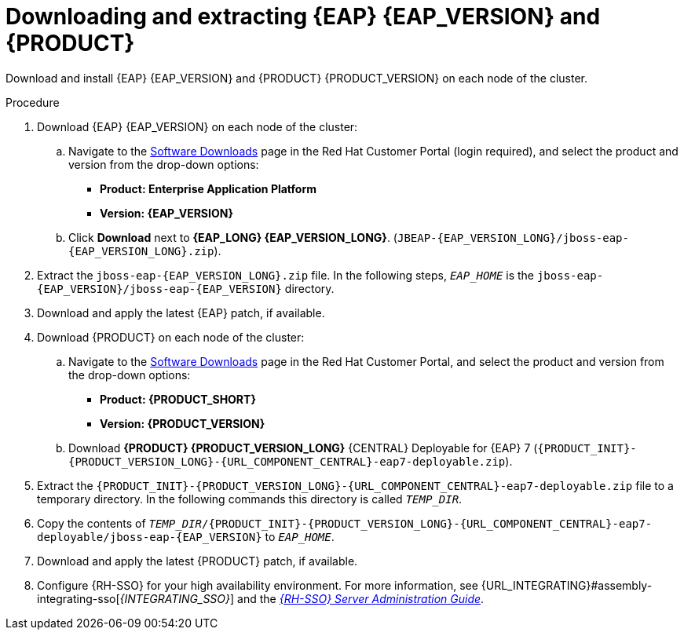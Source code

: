 [id='clustering-download-eap-bc-proc_{context}']
= Downloading and extracting {EAP} {EAP_VERSION} and {PRODUCT}

Download and install {EAP} {EAP_VERSION} and {PRODUCT} {PRODUCT_VERSION} on each node of the cluster.

.Procedure
. Download {EAP} {EAP_VERSION} on each node of the cluster:
.. Navigate to the https://access.redhat.com/jbossnetwork/restricted/listSoftware.html[Software Downloads] page in the Red Hat Customer Portal (login required), and select the product and version from the drop-down options:
* *Product: Enterprise Application Platform*
* *Version: {EAP_VERSION}*
.. Click *Download* next to *{EAP_LONG} {EAP_VERSION_LONG}*. (`JBEAP-{EAP_VERSION_LONG}/jboss-eap-{EAP_VERSION_LONG}.zip`).
. Extract the `jboss-eap-{EAP_VERSION_LONG}.zip` file. In the following steps, `_EAP_HOME_` is the `jboss-eap-{EAP_VERSION}/jboss-eap-{EAP_VERSION}` directory.
. Download and apply the latest {EAP} patch, if available.
. Download {PRODUCT} on each node of the cluster:
.. Navigate to the https://access.redhat.com/jbossnetwork/restricted/listSoftware.html[Software Downloads] page in the Red Hat Customer Portal, and select the product and version from the drop-down options:
* *Product: {PRODUCT_SHORT}*
* *Version: {PRODUCT_VERSION}*
.. Download  *{PRODUCT} {PRODUCT_VERSION_LONG}* {CENTRAL} Deployable for {EAP} 7 (`{PRODUCT_INIT}-{PRODUCT_VERSION_LONG}-{URL_COMPONENT_CENTRAL}-eap7-deployable.zip`).
. Extract the `{PRODUCT_INIT}-{PRODUCT_VERSION_LONG}-{URL_COMPONENT_CENTRAL}-eap7-deployable.zip` file to a temporary directory. In the following commands this directory is called `__TEMP_DIR__`.
. Copy the contents of `_TEMP_DIR_/{PRODUCT_INIT}-{PRODUCT_VERSION_LONG}-{URL_COMPONENT_CENTRAL}-eap7-deployable/jboss-eap-{EAP_VERSION}` to `_EAP_HOME_`.
. Download and apply the latest {PRODUCT} patch, if available.
. Configure {RH-SSO} for your high availability environment. For more information, see {URL_INTEGRATING}#assembly-integrating-sso[_{INTEGRATING_SSO}_] and the https://access.redhat.com/documentation/en-us/red_hat_single_sign-on/{RH-SSO_VERSION}/html-single/server_administration_guide/[_{RH-SSO} Server Administration Guide_].
